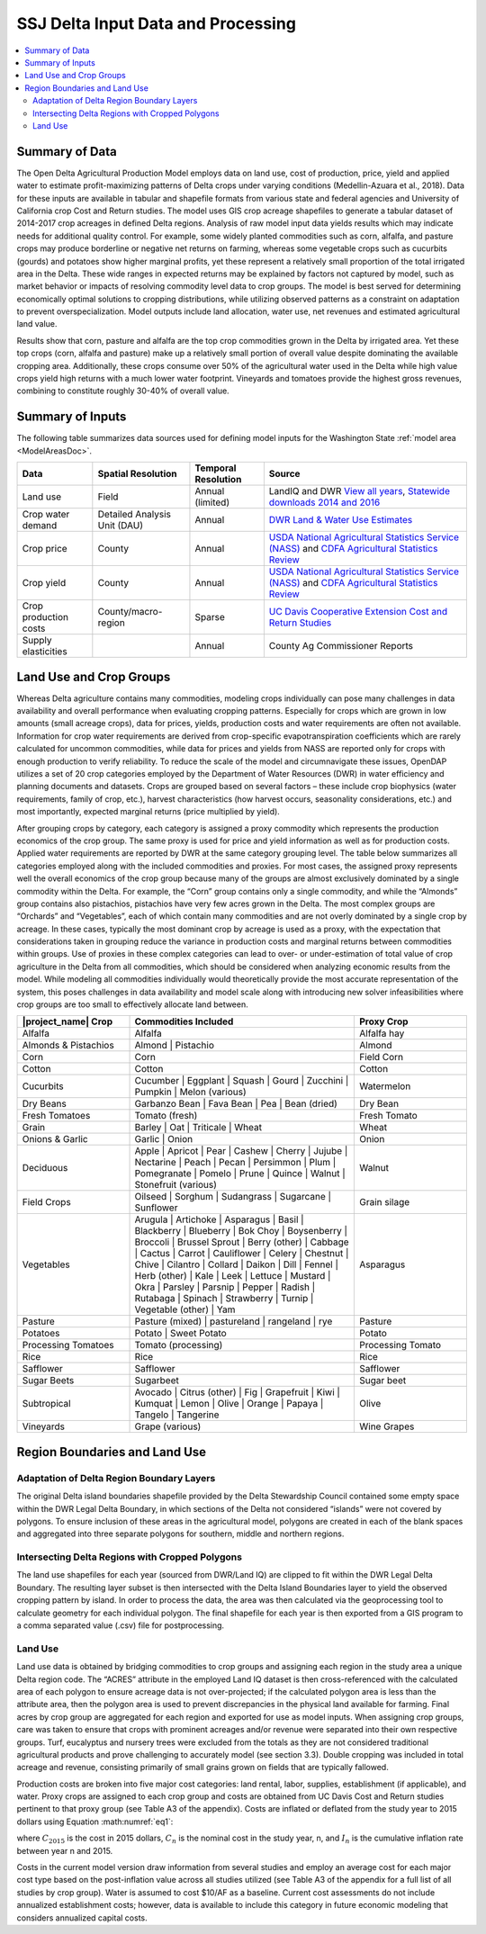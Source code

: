 .. index::
    triple: delta; model area; data sources

.. _SSJDeltaModelInputsDoc:

SSJ Delta Input Data and Processing
======================================

.. contents::
    :local:

Summary of Data
-------------------
The Open Delta Agricultural Production Model employs data on land use, cost of production, price, yield and applied water to estimate profit-maximizing patterns of Delta crops under varying conditions (Medellin-Azuara et al., 2018). Data for these inputs are available in tabular and shapefile formats from various state and federal agencies and University of California crop Cost and Return studies. The model uses GIS crop acreage shapefiles to generate a tabular dataset of 2014-2017 crop acreages in defined Delta regions. Analysis of raw model input data yields results which may indicate needs for additional quality control. For example, some widely planted commodities such as corn, alfalfa, and pasture crops may produce borderline or negative net returns on farming, whereas some vegetable crops such as cucurbits (gourds) and potatoes show higher marginal profits, yet these represent a relatively small proportion of the total irrigated area in the Delta. These wide ranges in expected returns may be explained by factors not captured by model, such as market behavior or impacts of resolving commodity level data to crop groups. The model is best served for determining economically optimal solutions to cropping distributions, while utilizing observed patterns as a constraint on adaptation to prevent overspecialization. Model outputs include land allocation, water use, net revenues and estimated agricultural land value.

Results show that corn, pasture and alfalfa are the top crop commodities grown in the Delta by irrigated area. Yet these top crops (corn, alfalfa and pasture) make up a relatively small portion of overall value despite dominating the available cropping area. Additionally, these crops consume over 50% of the agricultural water used in the Delta while high value crops yield high returns with a much lower water footprint. Vineyards and tomatoes provide the highest gross revenues, combining to constitute roughly 30-40% of overall value.

Summary of Inputs
--------------------------
The following table summarizes data sources used for defining model inputs for the Washington State :ref:`model area <ModelAreasDoc>`.

.. csv-table::
    :header: "Data", Spatial Resolution, Temporal Resolution, Source

    Land use, Field, Annual (limited), "LandIQ and DWR `View all years <https://gis.water.ca.gov/app/CADWRLandUseViewer/?page=home>`_, `Statewide downloads 2014 and 2016 <https://data.cnra.ca.gov/dataset/statewide-crop-mapping>`_"
    Crop water demand, Detailed Analysis Unit (DAU), Annual, `DWR Land & Water Use Estimates <https://water.ca.gov/Programs/Water-Use-And-Efficiency/Land-And-Water-Use/Agricultural-Land-And-Water-Use-Estimates>`_
    Crop price, County, Annual, `USDA National Agricultural Statistics Service (NASS) <https://www.nass.usda.gov/>`_ and `CDFA Agricultural Statistics Review <https://www.cdfa.ca.gov/statistics/>`_
    Crop yield, County, Annual, `USDA National Agricultural Statistics Service (NASS) <https://www.nass.usda.gov/>`_ and `CDFA Agricultural Statistics Review <https://www.cdfa.ca.gov/statistics/>`_
    Crop production costs, County/macro-region, Sparse, `UC Davis Cooperative Extension Cost and Return Studies <https://coststudies.ucdavis.edu/en/>`_
    Supply elasticities, , Annual, County Ag Commissioner Reports


Land Use and Crop Groups
-----------------------------
Whereas Delta agriculture contains many commodities, modeling crops individually can pose many challenges in data
availability and overall performance when evaluating cropping patterns. Especially for crops which are grown in low
amounts (small acreage crops), data for prices, yields, production costs and water requirements are often not available.
Information for crop water requirements are derived from crop-specific evapotranspiration coefficients which are rarely
calculated for uncommon commodities, while data for prices and yields from NASS are reported only for crops with enough
production to verify reliability. To reduce the scale of the model and circumnavigate these issues, OpenDAP utilizes a
set of 20 crop categories employed by the Department of Water Resources (DWR) in water efficiency and planning documents
and datasets. Crops are grouped based on several factors – these include crop biophysics (water requirements, family of
crop, etc.), harvest characteristics (how harvest occurs, seasonality considerations, etc.) and most importantly,
expected marginal returns (price multiplied by yield).

After grouping crops by category, each category is assigned a proxy commodity which represents the production economics
of the crop group. The same proxy is used for price and yield information as well as for production costs. Applied water
requirements are reported by DWR at the same category grouping level. The table below summarizes
all categories employed along with the included commodities and proxies. For most cases, the assigned proxy represents
well the overall economics of the crop group because many of the groups are almost exclusively dominated by a single
commodity within the Delta. For example, the “Corn” group contains only a single commodity, and while the “Almonds”
group contains also pistachios, pistachios have very few acres grown in the Delta. The most complex groups are “Orchards”
and “Vegetables”, each of which contain many commodities and are not overly dominated by a single crop by acreage.
In these cases, typically the most dominant crop by acreage is used as a proxy, with the expectation that considerations
taken in grouping reduce the variance in production costs and marginal returns between commodities within groups. Use
of proxies in these complex categories can lead to over- or under-estimation of total value of crop agriculture in the
Delta from all commodities, which should be considered when analyzing economic results from the model. While modeling
all commodities individually would theoretically provide the most accurate representation of the system, this poses
challenges in data availability and model scale along with introducing new solver infeasibilities where crop groups are
too small to effectively allocate land between.

.. csv-table::
    :header: |project_name| Crop, Commodities Included, Proxy Crop
    :widths: 25, 50, 25

    Alfalfa, Alfalfa, Alfalfa hay
    Almonds & Pistachios, "Almond | Pistachio", Almond
    Corn, Corn, Field Corn
    Cotton, Cotton, Cotton
    Cucurbits, "Cucumber | Eggplant | Squash | Gourd | Zucchini | Pumpkin | Melon (various)", Watermelon
    Dry Beans, "Garbanzo Bean | Fava Bean | Pea | Bean (dried)", Dry Bean
    Fresh Tomatoes, Tomato (fresh), Fresh Tomato
    Grain, "Barley | Oat | Triticale | Wheat", Wheat
    Onions & Garlic, "Garlic | Onion", Onion
    Deciduous, "Apple | Apricot | Pear | Cashew | Cherry | Jujube | Nectarine | Peach | Pecan | Persimmon | Plum | Pomegranate | Pomelo | Prune | Quince | Walnut | Stonefruit (various)", Walnut
    Field Crops, "Oilseed | Sorghum | Sudangrass | Sugarcane | Sunflower", Grain silage
    Vegetables, "Arugula | Artichoke | Asparagus | Basil | Blackberry | Blueberry | Bok Choy | Boysenberry | Broccoli | Brussel Sprout | Berry (other) | Cabbage | Cactus | Carrot | Cauliflower | Celery | Chestnut | Chive | Cilantro | Collard | Daikon | Dill | Fennel | Herb (other) | Kale | Leek | Lettuce | Mustard | Okra | Parsley | Parsnip | Pepper | Radish | Rutabaga | Spinach | Strawberry | Turnip | Vegetable (other) | Yam", Asparagus
    Pasture, "Pasture (mixed) | pastureland | rangeland | rye", Pasture
    Potatoes, "Potato | Sweet Potato", Potato
    Processing Tomatoes, Tomato (processing), Processing Tomato
    Rice, Rice, Rice
    Safflower, Safflower, Safflower
    Sugar Beets, Sugarbeet, Sugar beet
    Subtropical, "Avocado | Citrus (other) | Fig | Grapefruit | Kiwi | Kumquat | Lemon | Olive | Orange | Papaya | Tangelo | Tangerine", Olive
    Vineyards, Grape (various), Wine Grapes


Region Boundaries and Land Use
---------------------------------
Adaptation of Delta Region Boundary Layers
____________________________________________
The original Delta island boundaries shapefile provided by the Delta Stewardship Council contained some empty space within the DWR Legal Delta Boundary, in which sections of the Delta not considered “islands” were not covered by polygons. To ensure inclusion of these areas in the agricultural model, polygons are created in each of the blank spaces and aggregated into three separate polygons for southern, middle and northern regions.

Intersecting Delta Regions with Cropped Polygons
_________________________________________________
The land use shapefiles for each year (sourced from DWR/Land IQ) are clipped to fit within the DWR Legal Delta Boundary. The resulting layer subset is then intersected with the Delta Island Boundaries layer to yield the observed cropping pattern by island. In order to process the data, the area was then calculated via the geoprocessing tool to calculate geometry for each individual polygon. The final shapefile for each year is then exported from a GIS program to a comma separated value (.csv) file for postprocessing.

Land Use
____________
Land use data is obtained by bridging commodities to crop groups and assigning each region in the study area a unique Delta region code. The “ACRES” attribute in the employed Land IQ dataset is then cross-referenced with the calculated area of each polygon to ensure acreage data is not over-projected; if the calculated polygon area is less than the attribute area, then the polygon area is used to prevent discrepancies in the physical land available for farming. Final acres by crop group are aggregated for each region and exported for use as model inputs.
When assigning crop groups, care was taken to ensure that crops with prominent acreages and/or revenue were separated into their own respective groups. Turf, eucalyptus and nursery trees were excluded from the totals as they are not considered traditional agricultural products and prove challenging to accurately model (see section 3.3). Double cropping was included in total acreage and revenue, consisting primarily of small grains grown on fields that are typically fallowed.


Production costs are broken into five major cost categories: land rental, labor, supplies, establishment (if applicable), and water. Proxy crops are assigned to each crop group and costs are obtained from UC Davis Cost and Return studies pertinent to that proxy group (see Table A3 of the appendix). Costs are inflated or deflated from the study year to 2015 dollars using Equation :math:numref:`eq1`:

.. math:: C_{2015} = C_n(1-I_n)
    :label: eq1

where :math:`C_{2015}` is the cost in 2015 dollars, :math:`C_n` is the nominal cost in the study year, n, and :math:`I_n` is the cumulative inflation rate between year n and 2015.

Costs in the current model version draw information from several studies and employ an average cost for each major cost type based on the post-inflation value across all studies utilized (see Table A3 of the appendix for a full list of all studies by crop group). Water is assumed to cost $10/AF as a baseline. Current cost assessments do not include annualized establishment costs; however, data is available to include this category in future economic modeling that considers annualized capital costs.